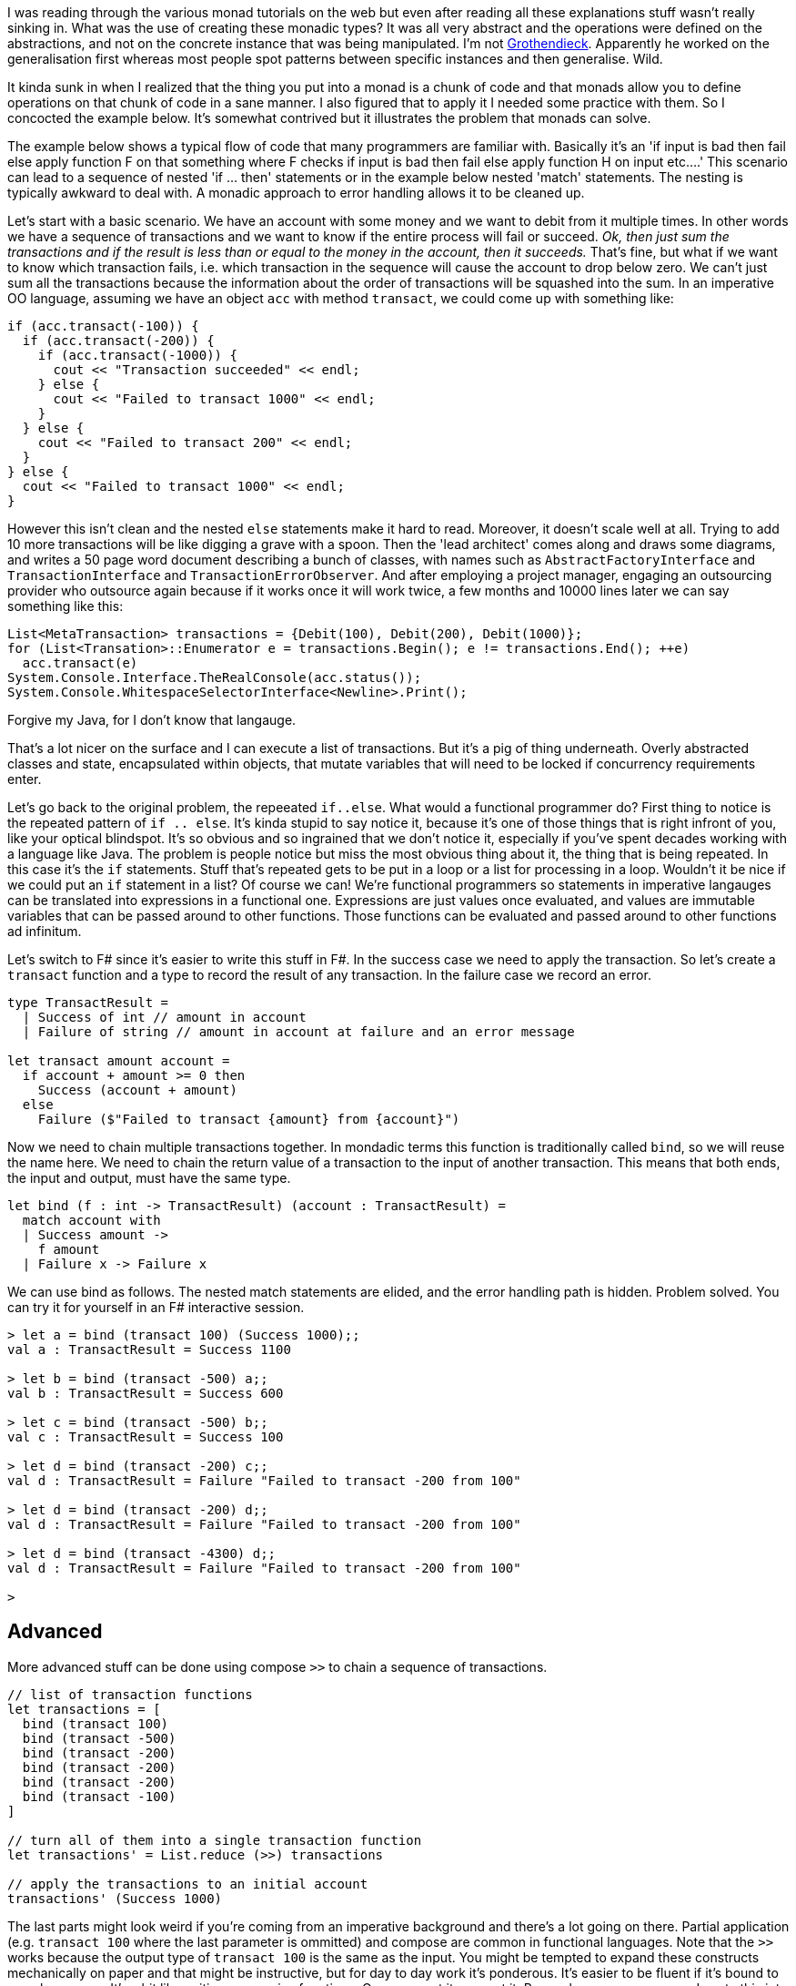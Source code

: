 :description: F#/Ocaml monad example, railway oriented
:keywords: f#,ocaml,monadic error handling,monad,monoid
:stylesheet: readthedocs.css
:source-highlighter: pygments

I was reading through the various monad tutorials on the web but even after reading all these explanations
stuff wasn't really sinking in. What was the use of creating these monadic
types? It was all very abstract and the operations were defined on the abstractions,
and not on the concrete instance that was being manipulated. I'm not https://en.wikipedia.org/wiki/Alexander_Grothendieck[Grothendieck].
Apparently he worked on the generalisation first whereas most people spot patterns between specific instances and then generalise. Wild.

It kinda sunk in when I realized that the thing you put into a monad is a
chunk of code and that monads allow you to define operations on that chunk of
code in a sane manner. I also figured that to apply it I needed some practice
with them. So I concocted the example below. It's somewhat contrived but it
illustrates the problem that monads can solve.

The example below shows a typical flow of code that many programmers are
familiar with. Basically it's an 'if input is bad then fail else apply
function F on that something where F checks if input is bad then fail else apply
function H on input etc....' This scenario can lead to a sequence of nested 'if
... then' statements or in the example below nested 'match' statements. The nesting
is typically awkward to deal with. A monadic approach to error handling
allows it to be cleaned up.

Let's start with a basic scenario.
We have an account with some money and we want to debit from it multiple times.
In other words we have a sequence of transactions and we want to know if the entire process will fail or succeed.
_Ok, then just sum the transactions and if the result is less than or equal to the money in the account, then it succeeds._
That's fine, but what if we want to know which transaction fails, i.e. which transaction in the sequence will cause the account to drop below zero.
We can't just sum all the transactions because the information about the order of transactions will be squashed into the sum.
In an imperative OO language, assuming we have an object `acc` with method `transact`, we could come up with something like:

[source, c++]
----
if (acc.transact(-100)) {
  if (acc.transact(-200)) {
    if (acc.transact(-1000)) {
      cout << "Transaction succeeded" << endl;
    } else {
      cout << "Failed to transact 1000" << endl;
    }
  } else {
    cout << "Failed to transact 200" << endl;
  }
} else {
  cout << "Failed to transact 1000" << endl;
}
----

However this isn't clean and the nested `else` statements make it hard to read.
Moreover, it doesn't scale well at all.
Trying to add 10 more transactions will be like digging a grave with a spoon.
Then the 'lead architect' comes along and draws some diagrams, and writes a 50 page word document describing a bunch of classes, with names such as `AbstractFactoryInterface` and `TransactionInterface` and `TransactionErrorObserver`.
And after employing a project manager, engaging an outsourcing provider who outsource again because if it works once it will work twice, a few months and 10000 lines later we can say something like this:

[source, Java]
----
List<MetaTransaction> transactions = {Debit(100), Debit(200), Debit(1000)};
for (List<Transation>::Enumerator e = transactions.Begin(); e != transactions.End(); ++e)
  acc.transact(e)
System.Console.Interface.TheRealConsole(acc.status());
System.Console.WhitespaceSelectorInterface<Newline>.Print();
----

Forgive my Java, for I don't know that langauge.

That's a lot nicer on the surface and I can execute a list of transactions.
But it's a pig of thing underneath.
Overly abstracted classes and state, encapsulated within objects, that mutate variables that will need to be locked if concurrency requirements enter.

Let's go back to the original problem, the repeeated `if..else`.
What would a functional programmer do?
First thing to notice is the repeated pattern of `if .. else`.
It's kinda stupid to say notice it, because it's one of those things that is right infront of you, like your optical blindspot.
It's so obvious and so ingrained that we don't notice it, especially if you've spent decades working with a language like Java.
The problem is people notice but miss the most obvious thing about it, the thing that is being repeated.
In this case it's the `if` statements.
Stuff that's repeated gets to be put in a loop or a list for processing in a loop.
Wouldn't it be nice if we could put an `if` statement in a list?
Of course we can! We're functional programmers so statements in imperative langauges can be translated into expressions in a functional one.
Expressions are just values once evaluated, and values are immutable variables that can be passed around to other functions.
Those functions can be evaluated and passed around to other functions ad infinitum.

Let's switch to F# since it's easier to write this stuff in F#.
In the success case we need to apply the transaction.
So let's create a `transact` function and a type to record the result of any transaction.
In the failure case we record an error.

[source, fsharp]
----
type TransactResult =
  | Success of int // amount in account
  | Failure of string // amount in account at failure and an error message

let transact amount account =
  if account + amount >= 0 then
    Success (account + amount)
  else
    Failure ($"Failed to transact {amount} from {account}")
----

Now we need to chain multiple transactions together.
In mondadic terms this function is traditionally called `bind`, so we will reuse the name here.
We need to chain the return value of a transaction to the input of another transaction.
This means that both ends, the input and output, must have the same type.

[source, fsharp]
----
let bind (f : int -> TransactResult) (account : TransactResult) =
  match account with
  | Success amount ->
    f amount
  | Failure x -> Failure x
----

We can use bind as follows. The nested match statements are elided, and the error
handling path is hidden. Problem solved. You can try it for yourself in an F# interactive session.

[source,fsharp]
----
> let a = bind (transact 100) (Success 1000);;
val a : TransactResult = Success 1100

> let b = bind (transact -500) a;;
val b : TransactResult = Success 600

> let c = bind (transact -500) b;;
val c : TransactResult = Success 100

> let d = bind (transact -200) c;;
val d : TransactResult = Failure "Failed to transact -200 from 100"

> let d = bind (transact -200) d;;
val d : TransactResult = Failure "Failed to transact -200 from 100"

> let d = bind (transact -4300) d;;
val d : TransactResult = Failure "Failed to transact -200 from 100"

>
----


== Advanced

More advanced stuff can be done using compose `>>` to chain a sequence of transactions.

[source,fsharp]
----
// list of transaction functions
let transactions = [
  bind (transact 100)
  bind (transact -500)
  bind (transact -200)
  bind (transact -200)
  bind (transact -200)
  bind (transact -100)
]

// turn all of them into a single transaction function
let transactions' = List.reduce (>>) transactions

// apply the transactions to an initial account
transactions' (Success 1000)
----

The last parts might look weird if you're coming from an imperative background
and there's a lot going on there. Partial application (e.g. `transact 100`
where the last parameter is ommitted) and compose are common in functional
languages. Note that the `>>` works because the output type of `transact
100` is the same as the input. You might be tempted to expand these constructs
mechanically on paper and that might be instructive, but for day to day work
it's ponderous. It's easier to be fluent if it's bound to muscle memory. It's a
bit like writing a recursive functions. Once you get it, you get it.
Remember you can copy and paste this into `dotnet fsi` to test it out.

Now we've seen how you may come up with a monadic type from trying to solve the problem of
nested match functions. _But surely there is something in .NET for this?_ Yes, there is the https://docs.microsoft.com/en-us/dotnet/fsharp/language-reference/results[Result type] which provides support for monadic error handling.

== Summary

- You can add more transactions to the chain and be sure that the check on the balance being greater than zero will
always be executed.
- Note that this doesn't use mutable variables. There is no state. No writes are made to a variable `balance`.
Instead a new balance is calculated and passed as input to the next transaction in the chain.

== References

https://docs.microsoft.com/en-us/dotnet/fsharp/language-reference/results

Here's a better more detailed explanation than mine above:
https://swlaschin.gitbooks.io/fsharpforfunandprofit/content/posts/recipe-part2.html

And I think this is really good. It relates monoids to groups.
https://swlaschin.gitbooks.io/fsharpforfunandprofit/content/posts/monoids-without-tears.html

